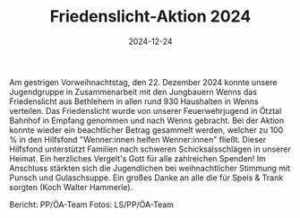 #+TITLE: Friedenslicht-Aktion 2024
#+DATE: 2024-12-24
#+FACEBOOK_URL: https://facebook.com/ffwenns/posts/969355365226916

Am gestrigen Vorweihnachtstag, den 22. Dezember 2024 konnte unsere Jugendgruppe in Zusammenarbeit mit den Jungbauern Wenns das Friedenslicht aus Bethlehem in allen rund 930 Haushalten in Wenns verteilen. 
Das Friedenslicht wurde von unserer Feuerwehrjugend in Ötztal Bahnhof in Empfang genommen und nach Wenns gebracht. 
Bei der Aktion konnte wieder ein beachtlicher Betrag gesammelt werden, welcher zu 100 % in den Hilfsfond "Wenner:innen helfen Wenner:innen" fließt. Dieser Hilfsfond unterstützt Familien nach schweren Schicksalsschlägen in unserer Heimat. Ein herzliches Vergelt's Gott für alle zahlreichen Spenden! 
Im Anschluss stärkten sich die Jugendlichen bei weihnachtlicher Stimmung mit Punsch und Gulaschsuppe. Ein großes Danke an alle die für Speis & Trank sorgten (Koch Walter Hammerle). 

Bericht: PP/ÖA-Team
Fotos: LS/PP/ÖA-Team
